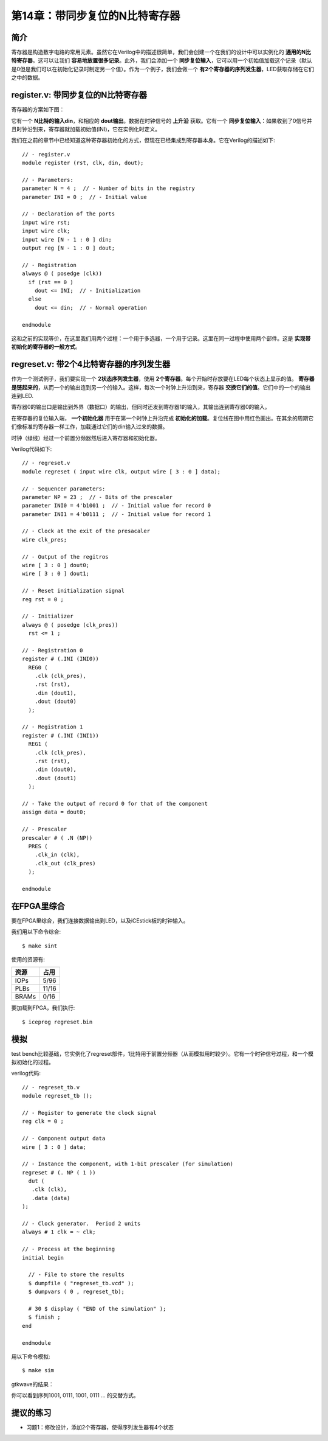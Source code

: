 第14章：带同步复位的N比特寄存器
================================

简介
----

寄存器是构造数字电路的常用元素。虽然它在Verilog中的描述很简单，我们会创建一个在我们的设计中可以实例化的 **通用的N比特寄存器**。这可以让我们 **容易地放置很多记录**。此外，我们会添加一个 **同步复位输入**，它可以用一个初始值加载这个记录（默认是0但是我们可以在初始化记录时制定另一个值）。作为一个例子，我们会做一个 **有2个寄存器的序列发生器**，LED获取存储在它们之中的数据。

register.v: 带同步复位的N比特寄存器
-------------------------------------------------------

寄存器的方案如下图：

.. image:: https://raw.githubusercontent.com/Obijuan/open-fpga-verilog-tutorial/master/tutorial/ICESTICK/T14-regreset/images/regreset-2.png

它有一个 **N比特的输入din**，和相应的 **dout输出**。数据在时钟信号的 **上升沿** 获取。它有一个 **同步复位输入**：如果收到了0信号并且时钟沿到来，寄存器就加载初始值(INI)，它在实例化时定义。

我们在之前的章节中已经知道这种寄存器初始化的方式，但现在已经集成到寄存器本身。它在Verilog的描述如下::

 // - register.v
 module register (rst, clk, din, dout);

 // - Parameters:
 parameter N = 4 ;  // - Number of bits in the registry
 parameter INI = 0 ;  // - Initial value

 // - Declaration of the ports
 input wire rst;
 input wire clk;
 input wire [N - 1 : 0 ] din;
 output reg [N - 1 : 0 ] dout;

 // - Registration
 always @ ( posedge (clk))
   if (rst == 0 )
     dout <= INI;  // - Initialization
   else
     dout <= din;  // - Normal operation

 endmodule

这和之前的实现等价，在这里我们用两个过程：一个用于多选器，一个用于记录。这里在同一过程中使用两个部件。这是 **实现带初始化的寄存器的一般方式**。

regreset.v: 带2个4比特寄存器的序列发生器
-----------------------------------------------

作为一个测试例子，我们要实现一个 **2状态序列发生器**，使用 **2个寄存器**。每个开始时存放要在LED每个状态上显示的值。 **寄存器是链起来的**，从而一个的输出连到另一个的输入。这样，每次一个时钟上升沿到来，寄存器 **交换它们的值**。它们中的一个的输出连到LED.

.. image:: https://raw.githubusercontent.com/Obijuan/open-fpga-verilog-tutorial/master/tutorial/ICESTICK/T14-regreset/images/regreset-3.png

寄存器0的输出口是输出到外界（数据口）的输出，但同时还发到寄存器1的输入，其输出连到寄存器0的输入。

在寄存器的复位输入端， **一个初始化器** 用于在第一个时钟上升沿完成 **初始化的加载**。复位线在图中用红色画出。在其余的周期它们像标准的寄存器一样工作，加载通过它们的din输入过来的数据。

时钟（绿线）经过一个前置分频器然后进入寄存器和初始化器。

Verilog代码如下::

 // - regreset.v
 module regreset ( input wire clk, output wire [ 3 : 0 ] data);

 // - Sequencer parameters:
 parameter NP = 23 ;  // - Bits of the prescaler
 parameter INI0 = 4'b1001 ;  // - Initial value for record 0
 parameter INI1 = 4'b0111 ;  // - Initial value for record 1

 // - Clock at the exit of the presacaler
 wire clk_pres;

 // - Output of the regitros
 wire [ 3 : 0 ] dout0;
 wire [ 3 : 0 ] dout1;

 // - Reset initialization signal
 reg rst = 0 ;

 // - Initializer
 always @ ( posedge (clk_pres))
   rst <= 1 ;

 // - Registration 0
 register # (.INI (INI0))
   REG0 (
     .clk (clk_pres),
     .rst (rst),
     .din (dout1),
     .dout (dout0)
   );

 // - Registration 1
 register # (.INI (INI1))
   REG1 (
     .clk (clk_pres),
     .rst (rst),
     .din (dout0),
     .dout (dout1)
   );

 // - Take the output of record 0 for that of the component
 assign data = dout0;

 // - Prescaler
 prescaler # ( .N (NP))
   PRES (
     .clk_in (clk),
     .clk_out (clk_pres)
   );

 endmodule


在FPGA里综合
-----------------

要在FPGA里综合，我们连接数据输出到LED，以及iCEstick板的时钟输入。

.. image:: https://raw.githubusercontent.com/Obijuan/open-fpga-verilog-tutorial/master/tutorial/ICESTICK/T14-regreset/images/regreset-1.png

我们用以下命令综合::

  $ make sint

使用的资源有:

========   ======
  资源       占用
========   ======
  IOPs      5/96
  PLBs      11/16
  BRAMs     0/16
========   ======

要加载到FPGA，我们执行::

  $ iceprog regreset.bin


模拟
----

test bench比较基础，它实例化了regreset部件，1比特用于前置分频器（从而模拟用时较少）。它有一个时钟信号过程，和一个模拟初始化的过程。

.. image:: https://raw.githubusercontent.com/Obijuan/open-fpga-verilog-tutorial/master/tutorial/ICESTICK/T14-regreset/images/regreset-4.png

verilog代码::

 // - regreset_tb.v
 module regreset_tb ();
    
 // - Register to generate the clock signal
 reg clk = 0 ;
    
 // - Component output data
 wire [ 3 : 0 ] data;
    
 // - Instance the component, with 1-bit prescaler (for simulation)
 regreset # (. NP ( 1 ))
   dut (
    .clk (clk),
    .data (data)
 );
    
 // - Clock generator.  Period 2 units
 always # 1 clk = ~ clk;
    
 // - Process at the beginning
 initial begin 
    
   // - File to store the results
   $ dumpfile ( "regreset_tb.vcd" );
   $ dumpvars ( 0 , regreset_tb);
    
   # 30 $ display ( "END of the simulation" );
   $ finish ;
 end
    
 endmodule

用以下命令模拟::

  $ make sim

gtkwave的结果：

.. image:: https://raw.githubusercontent.com/Obijuan/open-fpga-verilog-tutorial/master/tutorial/ICESTICK/T14-regreset/images/T14-regreset-sim-1.png

你可以看到序列1001, 0111, 1001, 0111 ... 的交替方式。

提议的练习
------------

* 习题1：修改设计，添加2个寄存器，使得序列发生器有4个状态